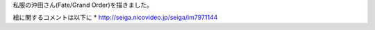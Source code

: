 .. title: 新しく絵を描きました
.. slug: xin-shikuhui-womiao-kimashita
.. date: 2018-03-20 04:11:57 UTC+09:00
.. tags: 
.. category: 
.. link: 
.. description: 
.. type: text


私服の沖田さん(Fate/Grand Order)を描きました。

.. image:: ../images/3.png

絵に関するコメントは以下に
* http://seiga.nicovideo.jp/seiga/im7971144
